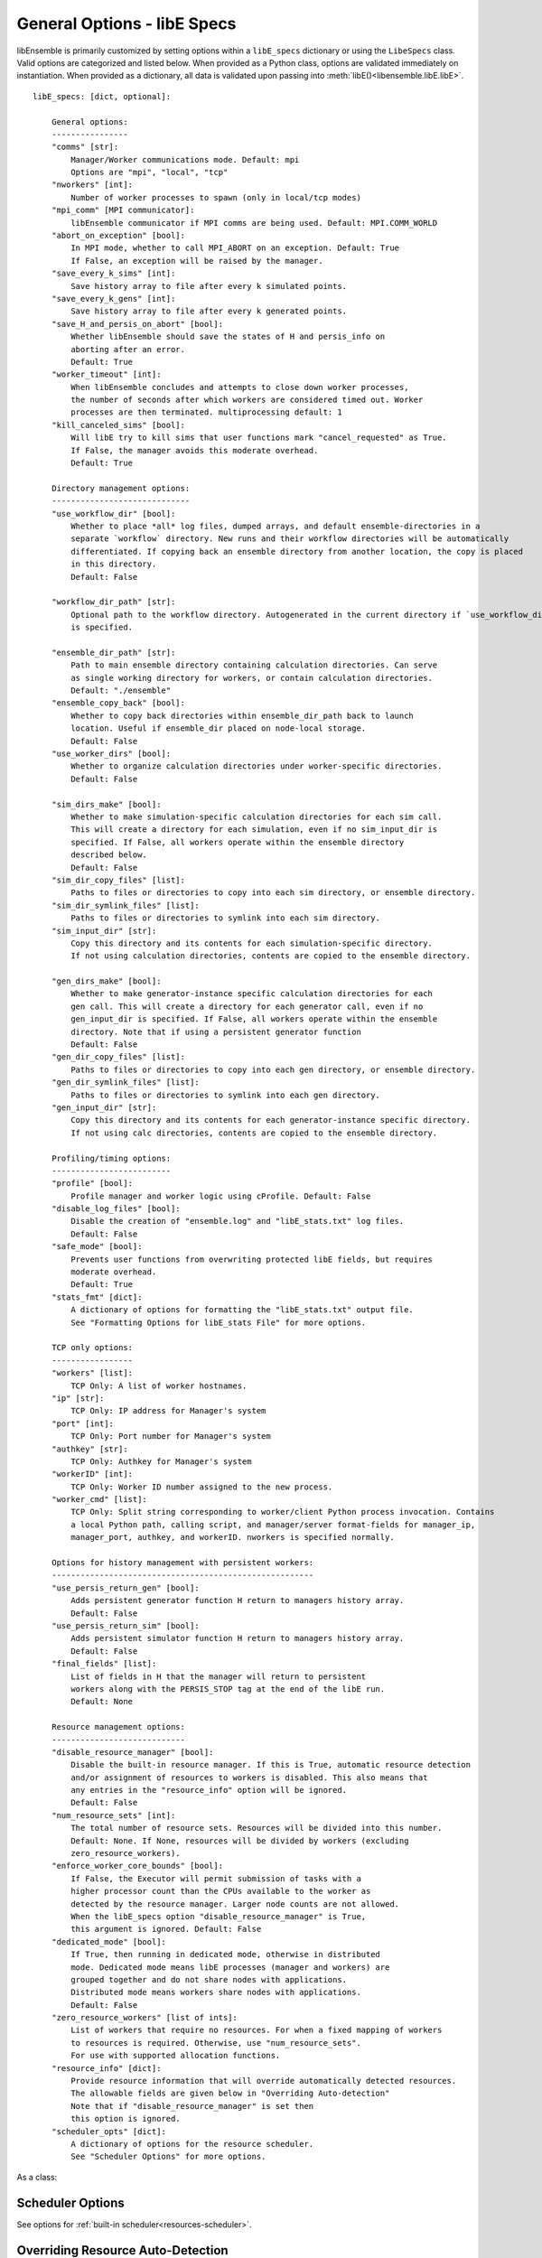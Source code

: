 .. _datastruct-libe-specs:

General Options - libE Specs
============================

libEnsemble is primarily customized by setting options within a ``libE_specs`` dictionary or using the ``LibeSpecs`` class.
Valid options are categorized and listed below. When provided as a Python class,
options are validated immediately on instantiation. When provided as a dictionary, all data is validated
upon passing into :meth:`libE()<libensemble.libE.libE>`.

::

    libE_specs: [dict, optional]:

        General options:
        ----------------
        "comms" [str]:
            Manager/Worker communications mode. Default: mpi
            Options are "mpi", "local", "tcp"
        "nworkers" [int]:
            Number of worker processes to spawn (only in local/tcp modes)
        "mpi_comm" [MPI communicator]:
            libEnsemble communicator if MPI comms are being used. Default: MPI.COMM_WORLD
        "abort_on_exception" [bool]:
            In MPI mode, whether to call MPI_ABORT on an exception. Default: True
            If False, an exception will be raised by the manager.
        "save_every_k_sims" [int]:
            Save history array to file after every k simulated points.
        "save_every_k_gens" [int]:
            Save history array to file after every k generated points.
        "save_H_and_persis_on_abort" [bool]:
            Whether libEnsemble should save the states of H and persis_info on
            aborting after an error.
            Default: True
        "worker_timeout" [int]:
            When libEnsemble concludes and attempts to close down worker processes,
            the number of seconds after which workers are considered timed out. Worker
            processes are then terminated. multiprocessing default: 1
        "kill_canceled_sims" [bool]:
            Will libE try to kill sims that user functions mark "cancel_requested" as True.
            If False, the manager avoids this moderate overhead.
            Default: True

        Directory management options:
        -----------------------------
        "use_workflow_dir" [bool]:
            Whether to place *all* log files, dumped arrays, and default ensemble-directories in a
            separate `workflow` directory. New runs and their workflow directories will be automatically
            differentiated. If copying back an ensemble directory from another location, the copy is placed
            in this directory.
            Default: False

        "workflow_dir_path" [str]:
            Optional path to the workflow directory. Autogenerated in the current directory if `use_workflow_dir`
            is specified.

        "ensemble_dir_path" [str]:
            Path to main ensemble directory containing calculation directories. Can serve
            as single working directory for workers, or contain calculation directories.
            Default: "./ensemble"
        "ensemble_copy_back" [bool]:
            Whether to copy back directories within ensemble_dir_path back to launch
            location. Useful if ensemble_dir placed on node-local storage.
            Default: False
        "use_worker_dirs" [bool]:
            Whether to organize calculation directories under worker-specific directories.
            Default: False

        "sim_dirs_make" [bool]:
            Whether to make simulation-specific calculation directories for each sim call.
            This will create a directory for each simulation, even if no sim_input_dir is
            specified. If False, all workers operate within the ensemble directory
            described below.
            Default: False
        "sim_dir_copy_files" [list]:
            Paths to files or directories to copy into each sim directory, or ensemble directory.
        "sim_dir_symlink_files" [list]:
            Paths to files or directories to symlink into each sim directory.
        "sim_input_dir" [str]:
            Copy this directory and its contents for each simulation-specific directory.
            If not using calculation directories, contents are copied to the ensemble directory.

        "gen_dirs_make" [bool]:
            Whether to make generator-instance specific calculation directories for each
            gen call. This will create a directory for each generator call, even if no
            gen_input_dir is specified. If False, all workers operate within the ensemble
            directory. Note that if using a persistent generator function
            Default: False
        "gen_dir_copy_files" [list]:
            Paths to files or directories to copy into each gen directory, or ensemble directory.
        "gen_dir_symlink_files" [list]:
            Paths to files or directories to symlink into each gen directory.
        "gen_input_dir" [str]:
            Copy this directory and its contents for each generator-instance specific directory.
            If not using calc directories, contents are copied to the ensemble directory.

        Profiling/timing options:
        -------------------------
        "profile" [bool]:
            Profile manager and worker logic using cProfile. Default: False
        "disable_log_files" [bool]:
            Disable the creation of "ensemble.log" and "libE_stats.txt" log files.
            Default: False
        "safe_mode" [bool]:
            Prevents user functions from overwriting protected libE fields, but requires
            moderate overhead.
            Default: True
        "stats_fmt" [dict]:
            A dictionary of options for formatting the "libE_stats.txt" output file.
            See "Formatting Options for libE_stats File" for more options.

        TCP only options:
        -----------------
        "workers" [list]:
            TCP Only: A list of worker hostnames.
        "ip" [str]:
            TCP Only: IP address for Manager's system
        "port" [int]:
            TCP Only: Port number for Manager's system
        "authkey" [str]:
            TCP Only: Authkey for Manager's system
        "workerID" [int]:
            TCP Only: Worker ID number assigned to the new process.
        "worker_cmd" [list]:
            TCP Only: Split string corresponding to worker/client Python process invocation. Contains
            a local Python path, calling script, and manager/server format-fields for manager_ip,
            manager_port, authkey, and workerID. nworkers is specified normally.

        Options for history management with persistent workers:
        -------------------------------------------------------
        "use_persis_return_gen" [bool]:
            Adds persistent generator function H return to managers history array.
            Default: False
        "use_persis_return_sim" [bool]:
            Adds persistent simulator function H return to managers history array.
            Default: False
        "final_fields" [list]:
            List of fields in H that the manager will return to persistent
            workers along with the PERSIS_STOP tag at the end of the libE run.
            Default: None

        Resource management options:
        ----------------------------
        "disable_resource_manager" [bool]:
            Disable the built-in resource manager. If this is True, automatic resource detection
            and/or assignment of resources to workers is disabled. This also means that
            any entries in the "resource_info" option will be ignored.
            Default: False
        "num_resource_sets" [int]:
            The total number of resource sets. Resources will be divided into this number.
            Default: None. If None, resources will be divided by workers (excluding
            zero_resource_workers).
        "enforce_worker_core_bounds" [bool]:
            If False, the Executor will permit submission of tasks with a
            higher processor count than the CPUs available to the worker as
            detected by the resource manager. Larger node counts are not allowed.
            When the libE_specs option "disable_resource_manager" is True,
            this argument is ignored. Default: False
        "dedicated_mode" [bool]:
            If True, then running in dedicated mode, otherwise in distributed
            mode. Dedicated mode means libE processes (manager and workers) are
            grouped together and do not share nodes with applications.
            Distributed mode means workers share nodes with applications.
            Default: False
        "zero_resource_workers" [list of ints]:
            List of workers that require no resources. For when a fixed mapping of workers
            to resources is required. Otherwise, use "num_resource_sets".
            For use with supported allocation functions.
        "resource_info" [dict]:
            Provide resource information that will override automatically detected resources.
            The allowable fields are given below in "Overriding Auto-detection"
            Note that if "disable_resource_manager" is set then
            this option is ignored.
        "scheduler_opts" [dict]:
            A dictionary of options for the resource scheduler.
            See "Scheduler Options" for more options.

As a class:

.. autopydantic_model:: libensemble.specs.LibeSpecs
  :model-show-json: False
  :model-show-config-member: False
  :model-show-config-summary: False
  :model-show-validator-members: False
  :model-show-validator-summary: False
  :field-list-validators: False

Scheduler Options
-----------------

See options for :ref:`built-in scheduler<resources-scheduler>`.

.. _resource_info:

Overriding Resource Auto-Detection
----------------------------------

The allowable ``libE_specs["resource_info"]`` fields are::

    "cores_on_node" [tuple (int, int)]:
        Tuple (physical cores, logical cores) on nodes.
    "node_file" [str]:
        Name of file containing a node-list. Default is "node_list".
    "nodelist_env_slurm" [str]:
        The environment variable giving a node list in Slurm format
        (Default: Uses SLURM_NODELIST).  Note: This is queried only if
        a node_list file is not provided and the resource manager is
        enabled (default).
    "nodelist_env_cobalt" [str]:
        The environment variable giving a node list in Cobalt format
        (Default: Uses COBALT_PARTNAME) Note: This is queried only
        if a node_list file is not provided and the resource manager
        is enabled (default).
    "nodelist_env_lsf" [str]:
        The environment variable giving a node list in LSF format
        (Default: Uses LSB_HOSTS) Note: This is queried only
        if a node_list file is not provided and the resource manager
        is enabled (default).
    "nodelist_env_lsf_shortform" [str]:
        The environment variable giving a node list in LSF short-form
        format (Default: Uses LSB_MCPU_HOSTS) Note: This is queried only
        if a node_list file is not provided and the resource manager is
        enabled (default).

For example::

    customizer = {cores_on_node": (16, 64),
                  "node_file": "libe_nodes"}

    libE_specs["resource_info"] = customizer

.. seealso::
  Example ``libE_specs``::

      libE_specs = {"comm": MPI.COMM_WORLD,
                    "comms": "mpi",
                    "save_every_k_gens": 1000,
                    "sim_dirs_make: True,
                    "ensemble_dir_path": "/scratch/ensemble"
                    "profile_worker": False}

Formatting Options for libE_stats File
--------------------------------------

The allowable ``libE_specs["stats_fmt"]`` fields are::

    "task_timing" [bool]:
        Outputs elapsed time for each task launched by the executor.
        Default: False
    "task_datetime" [bool]:
        Outputs the elapsed time and start and end time for each task launched by the executor.
        Can be used with the "plot_libe_tasks_util_v_time.py" to give task utilization plots.
        Default: False
    "show_resource_sets" [bool]:
        Shows the resource set IDs assigned to each worker for each call of the user function.
        Default: False

